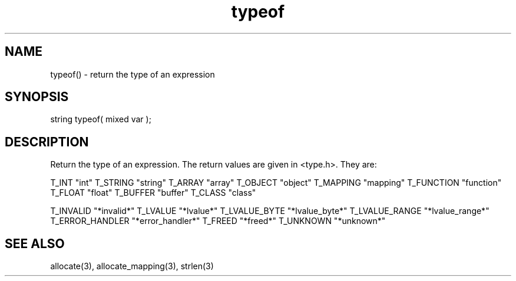.\"return the type of an expression
.TH typeof 3 "5 Sep 1994" MudOS "LPC Library Functions"

.SH NAME
typeof() - return the type of an expression

.SH SYNOPSIS
string typeof( mixed var );

.SH DESCRIPTION
Return the type of an expression.  The return values are given in
<type.h>.  They are:

T_INT           "int"
T_STRING        "string"
T_ARRAY         "array"
T_OBJECT        "object"
T_MAPPING       "mapping"
T_FUNCTION      "function"
T_FLOAT         "float"
T_BUFFER        "buffer"
T_CLASS         "class"

T_INVALID       "*invalid*"
T_LVALUE        "*lvalue*"
T_LVALUE_BYTE   "*lvalue_byte*"
T_LVALUE_RANGE  "*lvalue_range*"
T_ERROR_HANDLER "*error_handler*"
T_FREED         "*freed*"
T_UNKNOWN       "*unknown*"

.SH SEE ALSO
allocate(3), allocate_mapping(3), strlen(3)
